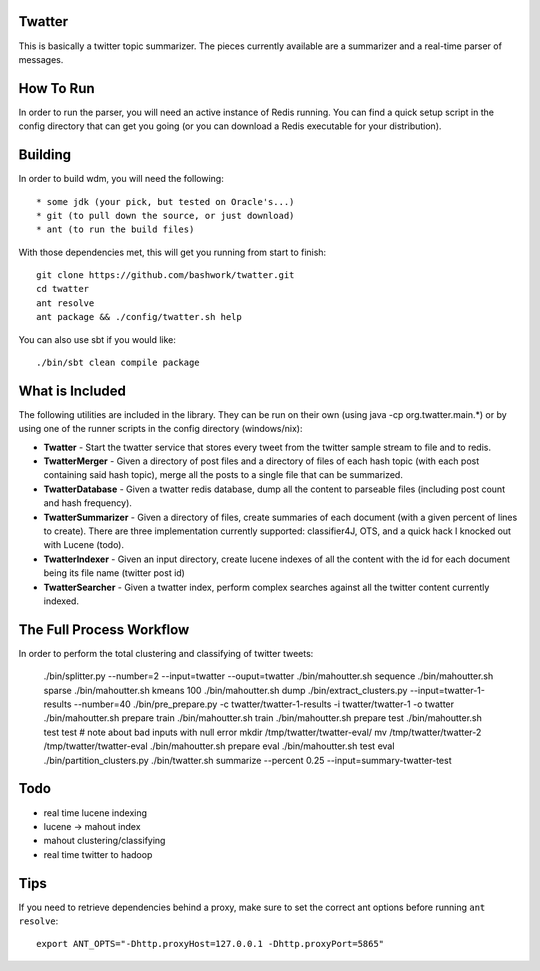 ============================================================
Twatter
============================================================

This is basically a twitter topic summarizer. The pieces
currently available are a summarizer and a real-time parser
of messages.

============================================================
How To Run
============================================================

In order to run the parser, you will need an active instance
of Redis running.  You can find a quick setup script in the
config directory that can get you going (or you can download
a Redis executable for your distribution).

============================================================
Building
============================================================

In order to build wdm, you will need the following::

    * some jdk (your pick, but tested on Oracle's...)
    * git (to pull down the source, or just download)
    * ant (to run the build files)

With those dependencies met, this will get you running from
start to finish::

    git clone https://github.com/bashwork/twatter.git
    cd twatter
    ant resolve
    ant package && ./config/twatter.sh help

You can also use sbt if you would like::
  
    ./bin/sbt clean compile package

============================================================
What is Included
============================================================

The following utilities are included in the library. They
can be run on their own (using java -cp org.twatter.main.*)
or by using one of the runner scripts in the config directory
(windows/nix):

* **Twatter** - Start the twatter service that stores every
  tweet from the twitter sample stream to file and to redis.

* **TwatterMerger** - Given a directory of post files and a
  directory of files of each hash topic (with each post
  containing said hash topic), merge all the posts to a
  single file that can be summarized.

* **TwatterDatabase** - Given a twatter redis database, dump
  all the content to parseable files (including post count
  and hash frequency).

* **TwatterSummarizer** - Given a directory of files, create
  summaries of each document (with a given percent of lines
  to create). There are three implementation currently
  supported: classifier4J, OTS, and a quick hack I knocked
  out with Lucene (todo).

* **TwatterIndexer** - Given an input directory, create
  lucene indexes of all the content with the id for each
  document being its file name (twitter post id)

* **TwatterSearcher** - Given a twatter index, perform
  complex searches against all the twitter content currently
  indexed.

============================================================
The Full Process Workflow
============================================================

In order to perform the total clustering and classifying of
twitter tweets:

    ./bin/splitter.py --number=2 --input=twatter --ouput=twatter
    ./bin/mahoutter.sh sequence
    ./bin/mahoutter.sh sparse
    ./bin/mahoutter.sh kmeans 100
    ./bin/mahoutter.sh dump
    ./bin/extract_clusters.py --input=twatter-1-results --number=40
    ./bin/pre_prepare.py -c twatter/twatter-1-results -i twatter/twatter-1 -o twatter
    ./bin/mahoutter.sh prepare train
    ./bin/mahoutter.sh train
    ./bin/mahoutter.sh prepare test
    ./bin/mahoutter.sh test test # note about bad inputs with null error
    mkdir /tmp/twatter/twatter-eval/
    mv /tmp/twatter/twatter-2 /tmp/twatter/twatter-eval
    ./bin/mahoutter.sh prepare eval
    ./bin/mahoutter.sh test eval
    ./bin/partition_clusters.py
    ./bin/twatter.sh summarize --percent 0.25 --input=summary-twatter-test

============================================================
Todo
============================================================

* real time lucene indexing
* lucene -> mahout index
* mahout clustering/classifying
* real time twitter to hadoop

============================================================
Tips
============================================================

If you need to retrieve dependencies behind a proxy, make
sure to set the correct ant options before running ``ant resolve``::

    export ANT_OPTS="-Dhttp.proxyHost=127.0.0.1 -Dhttp.proxyPort=5865"
